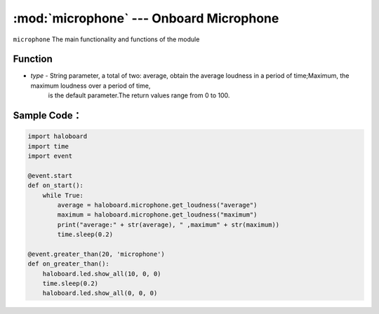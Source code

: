:mod:`microphone` --- Onboard Microphone
=============================================

.. module:: microphone
    :synopsis: Onboard Microphone

``microphone`` The main functionality and functions of the module

Function
----------------------

.. function:: get_loudness(type)

  Get the loudness of sound, parameter:
- *type* - String parameter, a total of two: average, obtain the average loudness in a period of time;Maximum, the maximum loudness over a period of time,
           is the default parameter.The return values range from 0 to 100.

Sample Code：
----------------------

.. code-block:: python

  import haloboard
  import time
  import event

  @event.start
  def on_start():
      while True:
          average = haloboard.microphone.get_loudness("average")
          maximum = haloboard.microphone.get_loudness("maximum")
          print("average:" + str(average), " ,maximum" + str(maximum))
          time.sleep(0.2)

  @event.greater_than(20, 'microphone')
  def on_greater_than():
      haloboard.led.show_all(10, 0, 0)
      time.sleep(0.2)
      haloboard.led.show_all(0, 0, 0)
